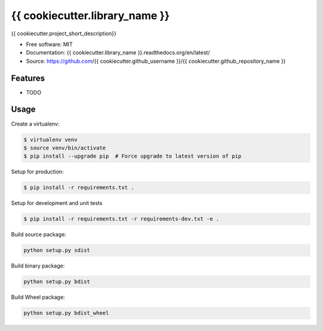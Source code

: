 ===============================
{{ cookiecutter.library_name }}
===============================

{{ cookiecutter.project_short_description}}

* Free software: MIT
* Documentation: {{ cookiecutter.library_name }}.readthedocs.org/en/latest/
* Source: https://github.com/{{ cookiecutter.github_username }}/{{ cookiecutter.github_repository_name }}

Features
--------

* TODO

Usage
-----

Create a virtualenv:

.. code-block:: bash

    $ virtualenv venv
    $ source venv/bin/activate
    $ pip install --upgrade pip  # Force upgrade to latest version of pip

Setup for production:

.. code-block:: bash

    $ pip install -r requirements.txt .

Setup for development and unit tests

.. code-block:: bash

    $ pip install -r requirements.txt -r requirements-dev.txt -e .

Build source package:

.. code-block:: bash

    python setup.py sdist

Build binary package:

.. code-block:: bash

    python setup.py bdist

Build Wheel package:

.. code-block:: bash

    python setup.py bdist_wheel
